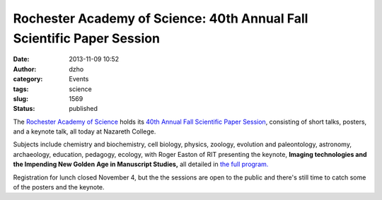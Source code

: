 Rochester Academy of Science:  40th Annual Fall Scientific Paper Session
########################################################################
:date: 2013-11-09 10:52
:author: dzho
:category: Events
:tags: science
:slug: 1569
:status: published

The `Rochester Academy of Science <http://www.rasny.org/>`__ holds its
`40th Annual Fall Scientific Paper
Session <http://www.rasny.org/FallPaper/FallPaper.htm>`__, consisting of
short talks, posters, and a keynote talk, all today at Nazareth College.

.. raw:: html

   <div dir="ltr" data-font-name="Times New Roman"
   data-canvas-width="168.57344502387997">

Subjects include chemistry and biochemistry, cell biology, physics,
zoology, evolution and paleontology, astronomy, archaeology, education,
pedagogy, ecology, with Roger Easton of RIT presenting the keynote,
**Imaging technologies and the Impending New Golden** **Age in
Manuscript Studies,** all detailed in `the full
program. <http://www.rasny.org/FallPaper/RAS%202013%20Program-4e.pdf>`__

.. raw:: html

   </div>

Registration for lunch closed November 4, but the the sessions are open
to the public and there's still time to catch some of the posters and
the keynote.
